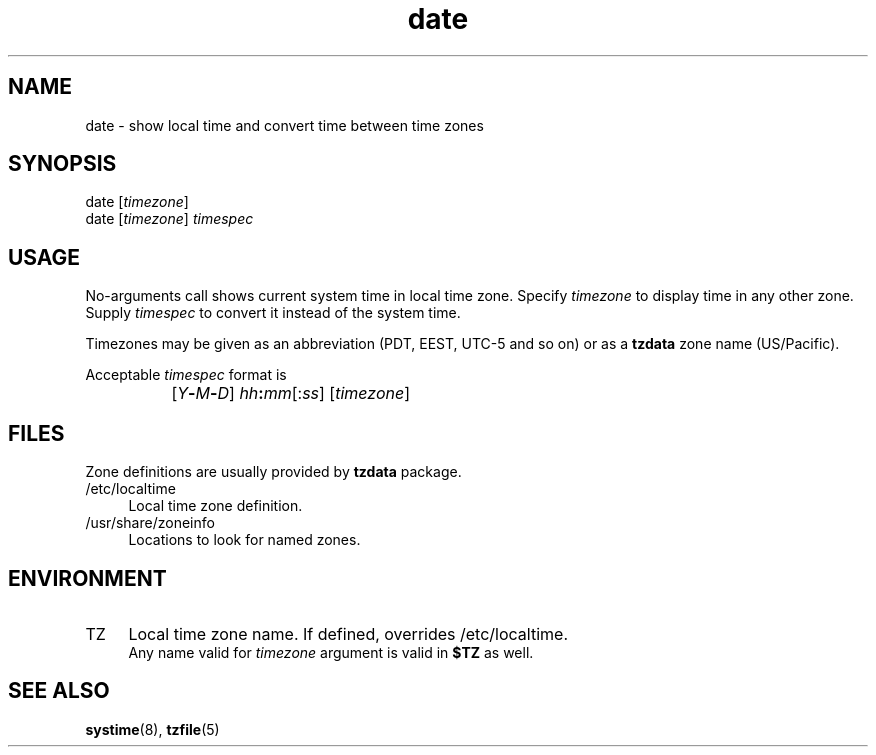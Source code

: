 .TH date 1
'''
.SH NAME
date \- show local time and convert time between time zones
'''
.SH SYNOPSIS
date [\fItimezone\fR]
.br
date [\fItimezone\fR] \fItimespec\fR
'''
.SH USAGE
No-arguments call shows current system time in local time zone.
Specify \fItimezone\fR to display time in any other zone.
Supply \fItimespec\fR to convert it instead of the system time.
.P
Timezones may be given as an abbreviation (PDT, EEST, UTC-5 and so on)
or as a \fBtzdata\fR zone name (US/Pacific).
.P
Acceptable \fItimespec\fR format is
.IP "" 8
[\fIY\fB-\fIM\fB-\fID\fR] \fIhh\fB:\fImm\fR[:\fIss\fR] [\fItimezone\fR]
'''
.SH FILES
Zone definitions are usually provided by \fBtzdata\fR package.
.IP "/etc/localtime" 4
Local time zone definition.
.IP "/usr/share/zoneinfo" 4
Locations to look for named zones.
'''
.SH ENVIRONMENT
.IP "TZ" 4
Local time zone name. If defined, overrides /etc/localtime.
.br
Any name valid for \fItimezone\fR argument is valid in \fB$TZ\fR
as well.
'''
.SH SEE ALSO
\fBsystime\fR(8), \fBtzfile\fR(5)
